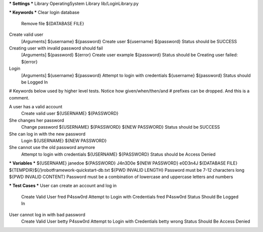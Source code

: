 *** Settings ***
Library           OperatingSystem
Library           lib/LoginLibrary.py


*** Keywords ***
Clear login database
    Remove file    ${DATABASE FILE}

Create valid user
    [Arguments]    ${username}    ${password}
    Create user    ${username}    ${password}
    Status should be    SUCCESS

Creating user with invalid password should fail
    [Arguments]    ${password}    ${error}
    Create user    example    ${password}
    Status should be    Creating user failed: ${error}

Login
    [Arguments]    ${username}    ${password}
    Attempt to login with credentials    ${username}    ${password}
    Status should be    Logged In

# Keywords below used by higher level tests. Notice how given/when/then/and
# prefixes can be dropped. And this is a comment.

A user has a valid account
    Create valid user    ${USERNAME}    ${PASSWORD}

She changes her password
    Change password    ${USERNAME}    ${PASSWORD}    ${NEW PASSWORD}
    Status should be    SUCCESS

She can log in with the new password
    Login    ${USERNAME}    ${NEW PASSWORD}

She cannot use the old password anymore
    Attempt to login with credentials    ${USERNAME}    ${PASSWORD}
    Status should be    Access Denied


*** Variables ***
${USERNAME}               janedoe
${PASSWORD}               J4n3D0e
${NEW PASSWORD}           e0D3n4J
${DATABASE FILE}          ${TEMPDIR}${/}robotframework-quickstart-db.txt
${PWD INVALID LENGTH}     Password must be 7-12 characters long
${PWD INVALID CONTENT}    Password must be a combination of lowercase and uppercase letters and numbers


*** Test Cases ***
User can create an account and log in
    Create Valid User    fred    P4ssw0rd
    Attempt to Login with Credentials    fred    P4ssw0rd
    Status Should Be    Logged In

User cannot log in with bad password
    Create Valid User    betty    P4ssw0rd
    Attempt to Login with Credentials    betty    wrong
    Status Should Be    Access Denied